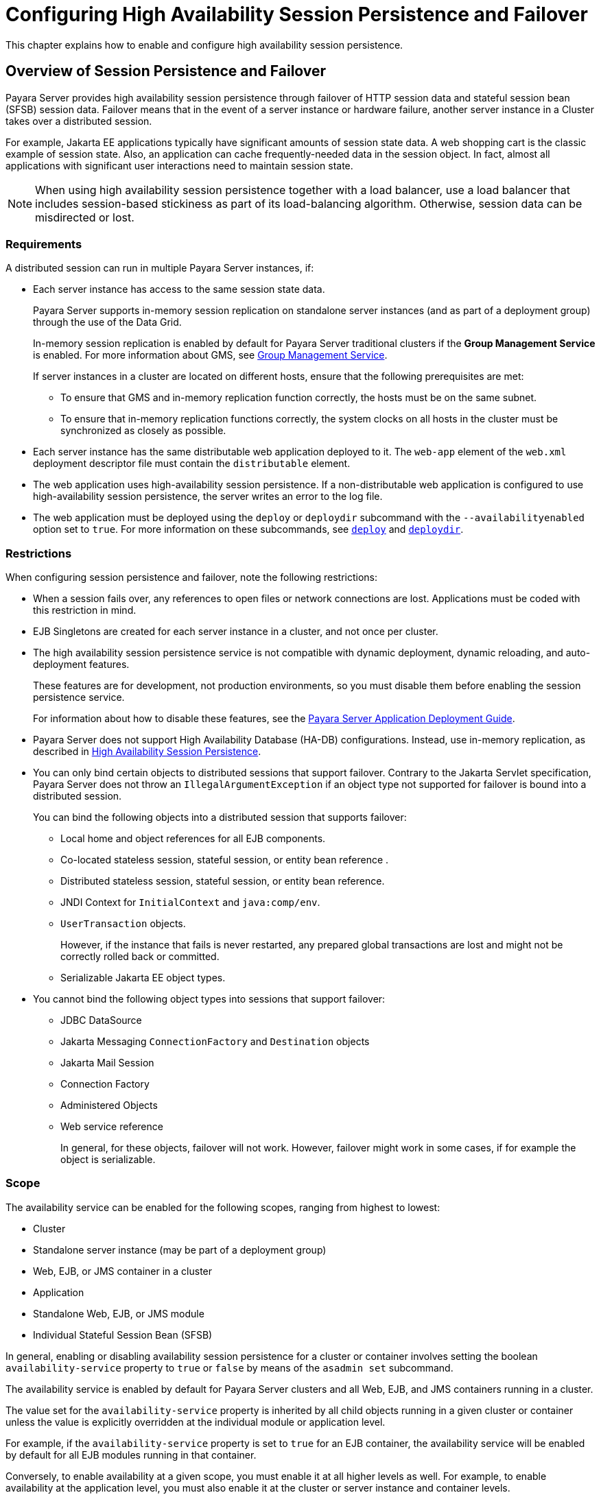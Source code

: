 [[configuring-high-availability-session-persistence-and-failover]]
=  Configuring High Availability Session Persistence and Failover

This chapter explains how to enable and configure high availability session persistence.

[[overview-of-session-persistence-and-failover]]
== Overview of Session Persistence and Failover

Payara Server provides high availability session persistence through failover of HTTP session data and stateful session bean (SFSB) session data. Failover means that in the event of a server instance or hardware failure, another server instance in a Cluster takes over a distributed session.

For example, Jakarta EE applications typically have significant amounts of session state data. A web shopping cart is the classic example of session state. Also, an application can cache frequently-needed data in the session object. In fact, almost all applications with significant user interactions need to maintain session state.

NOTE: When using high availability session persistence together with a load balancer, use a load balancer that includes session-based stickiness as part of its load-balancing algorithm. Otherwise, session data can be misdirected or lost.

[[requirements]]
=== Requirements

A distributed session can run in multiple Payara Server instances, if:

* Each server instance has access to the same session state data.
+
Payara Server supports in-memory session replication on standalone server instances (and as part of a deployment group) through the use of the Data Grid.
+
In-memory session replication is enabled by default for Payara Server traditional clusters if the *Group Management Service* is enabled. For more information about GMS, see
xref:clusters.adoc#group-management-service[Group Management Service].
+
If server instances in a cluster are located on different hosts, ensure that the following prerequisites are met:

** To ensure that GMS and in-memory replication function correctly, the hosts must be on the same subnet.
** To ensure that in-memory replication functions correctly, the system clocks on all hosts in the cluster must be synchronized as closely as possible.

* Each server instance has the same distributable web application deployed to it. The `web-app` element of the `web.xml` deployment descriptor file must contain the `distributable` element.
* The web application uses high-availability session persistence. If a non-distributable web application is configured to use high-availability session persistence, the server writes an error to the log file.
* The web application must be deployed using the `deploy` or `deploydir` subcommand with the `--availabilityenabled` option set to `true`. For more information on these subcommands, see xref:reference-manual:deploy.adoc#deploy[`deploy`] and xref:reference-manual:deploydir.adoc#deploydir[`deploydir`].

[[restrictions]]
=== Restrictions

When configuring session persistence and failover, note the following restrictions:

* When a session fails over, any references to open files or network connections are lost. Applications must be coded with this restriction in mind.
* EJB Singletons are created for each server instance in a cluster, and not once per cluster.
//TODO - Reference the clustered singleton API
* The high availability session persistence service is not compatible with dynamic deployment, dynamic reloading, and auto-deployment features.
+
These features are for development, not production environments, so you must disable them before enabling the session persistence service.
+
For information about how to disable these features, see the xref:/docs/application-deployment-guide/Overview.adoc[Payara Server Application Deployment Guide].
* Payara Server does not support High Availability Database (HA-DB) configurations. Instead, use in-memory replication, as described in xref:overview.adoc#high-availability-session-persistence[High Availability Session Persistence].
* You can only bind certain objects to distributed sessions that support failover. Contrary to the Jakarta Servlet specification, Payara Server does not throw an `IllegalArgumentException` if an object type not supported for failover is bound into a distributed session.
+
You can bind the following objects into a distributed session that supports failover:

** Local home and object references for all EJB components.
** Co-located stateless session, stateful session, or entity bean reference .
** Distributed stateless session, stateful session, or entity bean reference.
** JNDI Context for `InitialContext` and `java:comp/env`.
** `UserTransaction` objects.
+
However, if the instance that fails is never restarted, any prepared global transactions are lost and might not be correctly rolled back or committed.

** Serializable Jakarta EE object types.

* You cannot bind the following object types into sessions that support failover:

** JDBC DataSource
** Jakarta Messaging `ConnectionFactory` and `Destination` objects
** Jakarta Mail Session
** Connection Factory
** Administered Objects
** Web service reference
+
In general, for these objects, failover will not work. However, failover might work in some cases, if for example the object is serializable.

[[scope]]
=== Scope

The availability service can be enabled for the following scopes, ranging from highest to lowest:

* Cluster
* Standalone server instance (may be part of a deployment group)
* Web, EJB, or JMS container in a cluster
* Application
* Standalone Web, EJB, or JMS module
* Individual Stateful Session Bean (SFSB)

In general, enabling or disabling availability session persistence for a cluster or container involves setting the boolean `availability-service` property to `true` or `false` by means of the `asadmin set` subcommand.

The availability service is enabled by default for Payara Server clusters and all Web, EJB, and JMS containers running in a cluster.

The value set for the `availability-service` property is inherited by all child objects running in a given cluster or container unless the value is explicitly overridden at the individual module or application level.

For example, if the `availability-service` property is set to `true` for an EJB container, the availability service will be enabled by default for all EJB modules running in that container.

Conversely, to enable availability at a given scope, you must enable it at all higher levels as well. For example, to enable availability at the application level, you must also enable it at the cluster or server instance and container levels.

[[enabling-the-high-availability-session-persistence-service]]
== Enabling the High Availability Session Persistence Service

This section explains how to configure and enable the high availability session persistence service.

[[to-enable-availability-for-a-cluster-standalone-instance-or-container]]
=== To Enable Availability for a Cluster, Standalone Instance or Container

This procedure explains how to enable high availability for a cluster as a whole, or for Web, EJB, or JMS containers that run in a cluster, or for a standalone instance that may belong to a deployment group.

. Create a Payara Server cluster or a new deployment group.
. Set up load balancing for the cluster/deployment group.
+
For instructions, see xref:http-load-balancing.adoc#setting-up-http-load-balancing[Setting Up HTTP Load Balancing].
. Verify that all instances within the cluster/deployment group for which you want to enable availability are running.
+
These steps are also necessary when enabling availability for a Web, EJB, or JMS container.

.. Verify that all instances in the cluster/deployment group are running.
+
[source,shell]
----
asadmin> list-instances
----
+
A list of instances and their status is displayed. If the instances for which you want to enable availability are not running, you can start them by using the following command for each instance:
+
[source,shell]
----
asadmin> start-instance instance-name
----

. Use one of the following `asadmin set` subcommands to enable availability for a specific cluster or deployment group configuration, or for a specific Web, EJB, or JMS container.

* For a cluster/deployment group as a whole
+
[source,shell]
----
asadmin> set <config>-name.availability-service.availability-enabled=true
----
+
For example, for a cluster named `c1`:
+
[source,shell]
----
asadmin> set c1-config.availability-service.availability-enabled=true
----
+
* For the Web container in a cluster/deployment group
+
[source,shell]
----
asadmin> set cluster-config.availability-service.web-container-availability.availability-enabled=true
----
+
* For the EJB container in a cluster/deployment group
+
[source,shell]
----
asadmin> set cluster-config.availability-service.ejb-container-availability.availability-enabled=true
----
+
* For the JMS container in a cluster/deployment group
+
[source,shell]
----
asadmin> set cluster-config.availability-service.jms-availability.availability-enabled=true
----
+
* For a standalone server instance:
+
[source,shell]
----
asadmin> set <instance-name>-config.availability-service.availability-enabled=true
----

. Restart the standalone server instance or each server instance in the cluster/deployment group.

. Enable availability for any SFSB that requires it.
+
Select methods for which checkpointing the session state is necessary.
+
For more information, see xref:session-persistence-and-failover.adoc#configuring-availability-for-an-individual-bean[Configuring Availability for an Individual Bean].

. Make each web module distributable if you want it to be highly
available.
+
For more information, see "xref:docs:application-deployment-guide:deploying-applications.adoc#web-module-deployment-guidelines[Web Module Deployment Guidelines]" in the Payara Server Application Deployment Guide.

. Enable availability for individual applications, web modules, or EJB modules during deployment.
+
See the links below for instructions.

See Also

* xref:session-persistence-and-failover.adoc#configuring-availability-for-individual-web-applications[Configuring Availability for Individual Web Applications]
* xref:session-persistence-and-failover.adoc#using-single-sign-on-with-session-failover[Using Single Sign-on with Session Failover]

[[configuring-availability-for-individual-web-applications]]
=== Configuring Availability for Individual Web Applications

To enable and configure availability for an individual web application, edit the application deployment descriptor file (`glassfish-web.xml` or `payara-web.xml`).
The settings in an application's deployment descriptor override the web container's availability settings.

The `session-manager` element's `persistence-type` attribute determines the type of session persistence an application uses.

It must be set to `hazelcast` (as this is the default persistence mode) to enable high availability session persistence.

==== *Example*

[source,xml]
----
<payara-web-app>
  <session-config>
    <session-manager persistence-type="hazelcast">
      <manager-properties>
        <property name="persistenceFrequency" value="web-method" />
      </manager-properties>
      <store-properties>
        <property name="persistenceScope" value="session" />
      </store-properties>
    </session-manager>
  </session-config>
</payara-web-app>
----

[[configuring-replication-and-multi-threaded-concurrent-access-to-httpsessions]]
=== Configuring DataGrid Replication and Multi-Threaded Concurrent Access to `HttpSessions`

If you are using data replication via the Data Grid (`hazelcast`) and your web application involves multiple client threads concurrently accessing the same session ID, then you may experience session loss even without any instance failure.

The problem is that the Payara Server Data Grid's replication framework makes use of session versioning.

This feature was designed with the more traditional HTTP request/response communication model in mind. However, for some types of applications, the traditional request/response model does not work. Examples include many Ajax-related frameworks and the use of *Frames*.

Another example is when a page includes many static resources, such as `JPG` files.
In these situations, most browsers will optimize the loading of these resources by using multiple parallel connections, each of which is handled by a separate request processing thread. If the application has already established a session, then this will also involve more than one thread at a time accessing a single `HttpSession`.

The solution in such cases is to use the `relaxVersionSemantics` property in the `glassfish-web.xml` or `payara-web.xml` deployment descriptor file for the application.

This enables the web container to return for each requesting thread whatever version of the session that is in the active cache regardless of the version number.

This is critical when multiple threads are interacting in an essentially non-deterministic fashion with the container.

==== *Example*

The following is an example snippet from a `payara-web.xml` file that illustrates where to add the `relaxVersionSemantics` property.

[source,xml]
----
<payara-web-app>
  <session-config>
    <session-manager persistence-type="hazelcast">
      <manager-properties>
        <property name="relaxCacheVersionSemantics" value="true"/>
      </manager-properties>
    </session-manager>
  </session-config>
</payara-web-app>
----

[[using-single-sign-on-with-session-failover]]
=== Using Single Sign-on with Session Failover

In a single application server instance, once a user is authenticated by an application,
the user is not required to re-authenticate individually to other applications running on the same instance. This is called single sign-on (SSO).

For this feature to continue to work even when an HTTP session fails over to another instance in a cluster or deployment group, single sign-on information must be persisted using in-memory replication via the Data Grid

To persist single sign-on information, first, enable availability for the server instance and the web container, and then enable single-sign-on state failover.

You can enable single sign-on state failover by using the `asadmin set` command to set the configuration's `availability-service.web-container-availability.sso-failover-enabled` property to true.

For example, use the `set` command as follows, where `config1` is the configuration name:

[source,shell]
----
asadmin> set config-1.availability-service.web-container-availability.sso-failover-enabled="true"
----

[[single-sign-on-groups]]
==== *Single Sign-On Groups*

Applications that can be accessed through a single name and password combination constitute a *single sign-on group*.

For HTTP sessions corresponding to applications that are part of a single sign-on group, if one of the sessions times out, other sessions are not invalidated and continue to be available. This is because time out of one session should not affect the availability of other sessions.

As a corollary of this behavior, if a session times out and you try to access the corresponding application from the same browser window that was running the session, you are not required to authenticate again. However, a new session is created.

Take the example of a shopping cart application that is a part of a single sign-on group with two other applications. Assume that the session time out value for the other two applications is higher than the session time out value for the shopping cart application.

If your session for the shopping cart application times out and you try to run the shopping cart application from the same browser window that was running the session, you are not required to authenticate again. However, the previous shopping cart is lost, and you have to create a new shopping cart.

The other two applications continue to run as usual even though the session running the shopping cart application has timed out.

Similarly, suppose a session corresponding to any of the other two applications times out. You are not required to authenticate again while connecting to the application from the same browser window in which you were running the session.

NOTE: This behavior applies only to cases where the session times out. +
If single sign-on is enabled and you invalidate one of the sessions using `HttpSession.invalidate()`, the sessions for all applications belonging to the single sign-on group are invalidated

If you try to access any application belonging to the single sign-on group, you are required to authenticate again, and a new session is created for the client accessing the application.

[[stateful-session-bean-failover]]
== Stateful Session Bean Failover

Stateful session beans (SFSBs) contain client-specific state. There is a one-to-one relationship between clients and the stateful session beans. At creation, the EJB container gives each SFSB a unique session ID that binds it to a client.

An SFSB state can be saved in a persistent store in case a server instance fails.
The state of an SFSB is saved to the persistent store at predefined points in its life cycle. This is called _checkpointing_. If enabled, checkpointing generally occurs after the bean completes any transaction, even if the transaction rolls back.

However, if an SFSB participates in a bean-managed transaction, the transaction might be committed in the middle of the execution of a bean method. Since the bean's state might be undergoing transition as a result of the method invocation, this is not an appropriate time to checkpoint the bean's state.

In this case, the EJB container checkpoints the bean's state at the end of the corresponding method, provided the bean is not in the scope of another transaction when that method ends. If a bean-managed transaction spans across multiple methods, checkpointing is delayed until there is no active transaction at the end of a subsequent method.

The state of an SFSB is not necessarily transactional and might be significantly modified as a result of non-transactional business methods. If this is the case for an SFSB, you can specify a list of checkpointed methods, as described in xref:session-persistence-and-failover.adoc#specifying-methods-to-be-checkpointed[Specifying Methods to Be Checkpointed]

If a distributable web application references an SFSB, and the web application's session fails over, the EJB reference is also failed over.

If an SFSB that uses session persistence is un-deployed while the Payara Server instance is stopped, the session data in the persistence store might not be cleared.

To prevent this, undeploy the SFSB while the Payara Server instance is running.

[[configuring-availability-for-the-ejb-container]]
=== Configuring Availability for the EJB Container

To enable availability for the EJB container use the `asadmin set` command to set the following three properties for the configuration:

* `availability-service.ejb-container-availability.availability-enabled`
* `availability-service.ejb-container-availability.sfsb-persistence-type`
* `availability-service.ejb-container-availability.sfsb-ha-persistence-type`

For example, if `config1` is the configuration name, use the following commands:

[source,shell]
----
asadmin> set config1.availability-service.ejb-container-availability.availability-enabled="true"

asadmin> set config1.availability-service.ejb-container-availability.sfsb-persistence-type="file"

asadmin> set config1.availability-service.ejb-container-availability.sfsb-ha-persistence-type="hazelcast"
----

[[configuring-the-sfsb-session-store-when-availability-is-disabled]]
==== *Configuring the SFSB Session Store When Availability Is Disabled*

If availability is disabled, the local file system is used for SFSB state passivation, but not persistence. To change where the SFSB state is stored, change the *Session Store Location* setting in the EJB container.

[[configuring-availability-for-an-individual-application-or-ejb-module]]
=== Configuring Availability for an Individual Application or EJB Module

You can enable SFSB availability for an individual application or EJB module during deployment:

* If you are deploying with the Administration Console, check the _Availability Enabled_ checkbox.
* If you are deploying using use the `asadmin deploy` or
`asadmin deploydir` commands, set the `--availabilityenabled` option to `true`.
+
For more information, see xref:reference-manual:deploy.adoc[`deploy`] and xref:reference-manual:deploydir.adoc[`deploydir`].

[[configuring-availability-for-an-individual-bean]]
=== Configuring Availability for an Individual Bean

To enable availability and select methods to be checkpointed for an individual SFSB, use the `glassfish-ejb-jar.xml` deployment descriptor file. To enable high availability session persistence, set `availability-enabled=true` in the `ejb` element, like this:

[source,xml]
----
<glassfish-ejb-jar>
    <enterprise-beans>
        <ejb availability-enabled="true">
            <ejb-name>MySFSB</ejb-name>
        </ejb>
    </enterprise-beans>
</glassfish-ejb-jar>
----

[[specifying-methods-to-be-checkpointed]]
=== Specifying Methods to Be Checkpointed

If enabled, checkpointing generally occurs after the bean completes any transaction, even if the transaction rolls back.

To specify additional optional checkpointing of SFSBs at the end of non-transactional business methods that cause important modifications to the bean's state, use the `checkpoint-at-end-of-method` element in the `ejb` element of the `glassfish-ejb-jar.xml` deployment descriptor file.

The non-transactional methods in the `checkpoint-at-end-of-method` element can be:

* `create()` methods defined in the home interface of the SFSB, if you want to checkpoint the initial state of the SFSB immediately after creation
* For SFSBs using container managed transactions only, methods in the remote interface of the bean marked with the transaction attribute `TX_NOT_SUPPORTED` or `TX_NEVER`
* For SFSBs using bean managed transactions only, methods in which a bean managed transaction is neither started nor committed
+
Any other methods mentioned in this list are ignored.

At the end of invocation of each of these methods, the EJB container saves the state of the SFSB to persistent store.

NOTE: If an SFSB does not participate in any transaction, and if none of its methods are explicitly specified in the `checkpoint-at-end-of-method`element, the bean's state is not checkpointed at all even if `availability-enabled="true"` for this bean. +
For better performance, specify a small subset of methods. The methods should accomplish a significant amount of work or result in important modification to the bean's state.

.Example of EJB Deployment Descriptor Specifying Method Checkpoints
[source,xml]
----
<glassfish-ejb-jar>
    <enterprise-beans>
        <ejb availability-enabled="true">
            <ejb-name>ShoppingCartEJB</ejb-name>
            <checkpoint-at-end-of-method>
                <method>
                    <method-name>addToCart</method-name>
                </method>
            </checkpoint-at-end-of-method>
        </ejb>
    </enterprise-beans>
</glassfish-ejb-jar>
----
